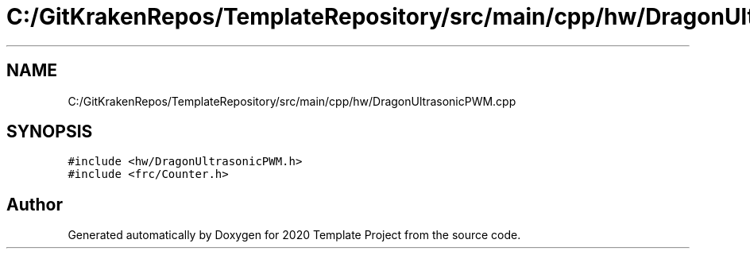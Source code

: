 .TH "C:/GitKrakenRepos/TemplateRepository/src/main/cpp/hw/DragonUltrasonicPWM.cpp" 3 "Thu Oct 31 2019" "2020 Template Project" \" -*- nroff -*-
.ad l
.nh
.SH NAME
C:/GitKrakenRepos/TemplateRepository/src/main/cpp/hw/DragonUltrasonicPWM.cpp
.SH SYNOPSIS
.br
.PP
\fC#include <hw/DragonUltrasonicPWM\&.h>\fP
.br
\fC#include <frc/Counter\&.h>\fP
.br

.SH "Author"
.PP 
Generated automatically by Doxygen for 2020 Template Project from the source code\&.
